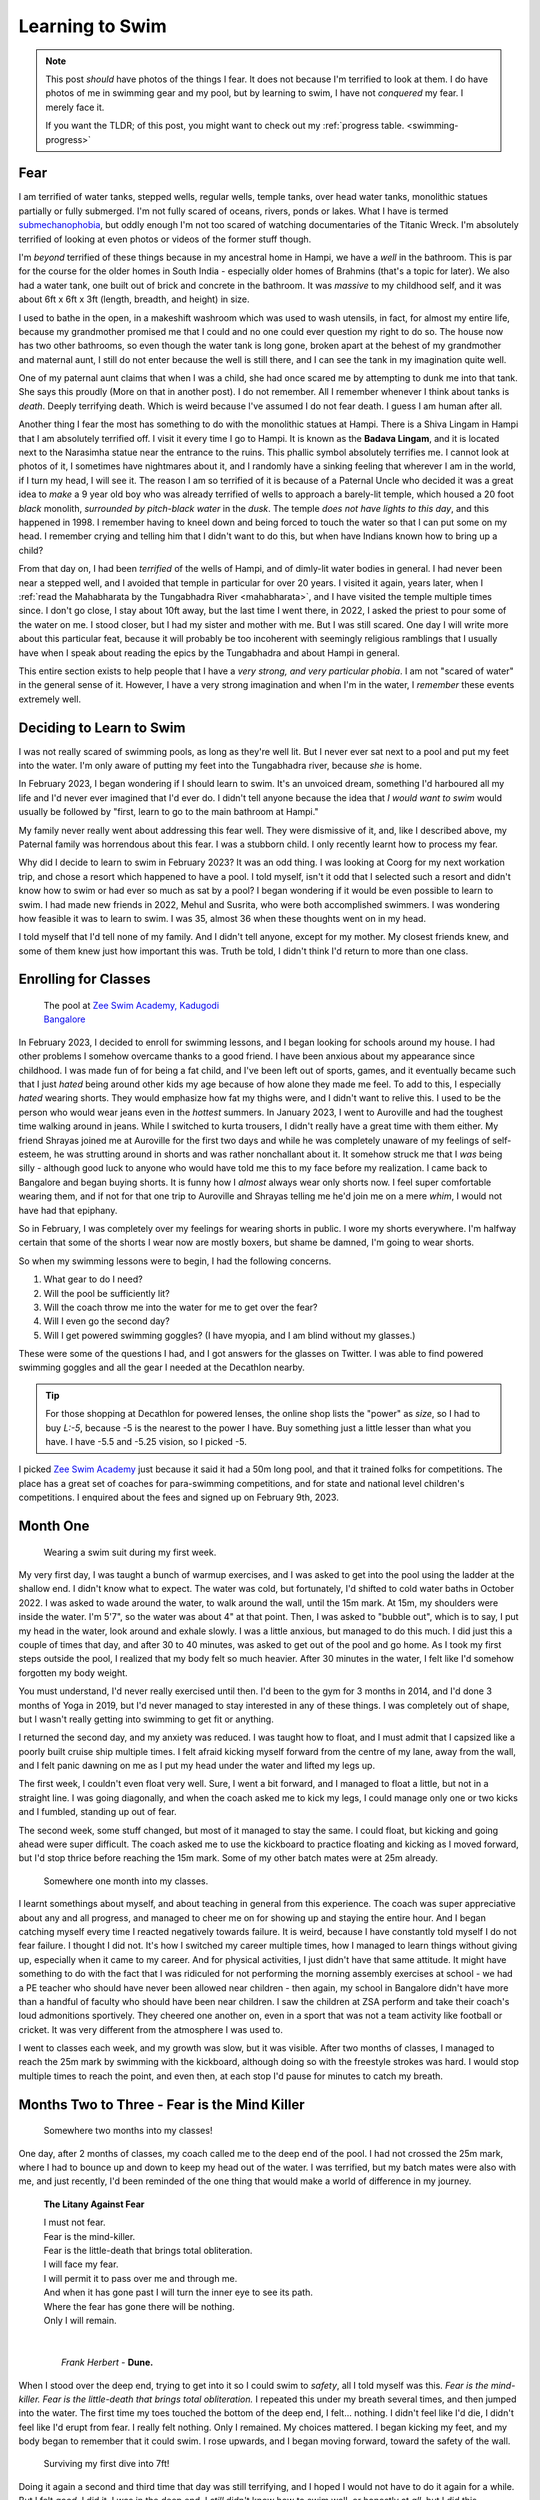 .. index:: swimming, life, health, fear, dune, litany-against-fear,
   zee-swim-academy, submechanophobia

.. _swimming-01:

========================================================
Learning to Swim
========================================================

.. note::

   This post *should* have photos of the things I fear. It does not because I'm
   terrified to look at them. I do have photos of me in swimming gear and my
   pool, but by learning to swim, I have not *conquered* my fear. I merely face
   it.

   If you want the TLDR; of this post, you might want to check out my
   :ref:`progress table. <swimming-progress>`

----------------------------------
Fear
----------------------------------

I am terrified of water tanks, stepped wells, regular wells, temple tanks, over
head water tanks, monolithic statues partially or fully submerged. I'm not
fully scared of oceans, rivers, ponds or lakes. What I have is termed
`submechanophobia <https://en.wikipedia.org/wiki/Submechanophobia>`_, but oddly
enough I'm not too scared of watching documentaries of the Titanic Wreck. I'm
absolutely terrified of looking at even photos or videos of the former stuff
though.

I'm *beyond* terrified of these things because in my ancestral home in Hampi,
we have a *well* in the bathroom. This is par for the course for the older homes
in South India - especially older homes of Brahmins (that's a topic for later).
We also had a water tank, one built out of brick and concrete in the bathroom.
It was *massive* to my childhood self, and it was about 6ft x 6ft x 3ft
(length, breadth, and height) in size.

I used to bathe in the open, in a makeshift washroom which was used to wash
utensils, in fact, for almost my entire life, because my grandmother promised
me that I could and no one could ever question my right to do so. The house now
has two other bathrooms, so even though the water tank is long gone, broken apart
at the behest of my grandmother and maternal aunt, I still do not enter because
the well is still there, and I can see the tank in my imagination quite well.

One of my paternal aunt claims that when I was a child, she had once scared me
by attempting to dunk me into that tank. She says this proudly (More on that in
another post). I do not remember. All I remember whenever I think about tanks
is *death*. Deeply terrifying death. Which is weird because I've assumed I do
not fear death. I guess I am human after all.

Another thing I fear the most has something to do with the monolithic statues
at Hampi. There is a Shiva Lingam in Hampi that I am absolutely terrified off.
I visit it every time I go to Hampi. It is known as the **Badava Lingam**, and
it is located next to the Narasimha statue near the entrance to the ruins. This
phallic symbol absolutely terrifies me. I cannot look at photos of it, I
sometimes have nightmares about it, and I randomly have a sinking feeling that
wherever I am in the world, if I turn my head, I will see it. The reason I am
so terrified of it is because of a Paternal Uncle who decided it was a great
idea to *make* a 9 year old boy who was already terrified of wells to approach
a barely-lit temple, which housed a 20 foot *black* monolith, *surrounded by
pitch-black water* in the *dusk*. The temple *does not have lights to this
day*, and this happened in 1998. I remember having to kneel down and being
forced to touch the water so that I can put some on my head. I remember crying
and telling him that I didn't want to do this, but when have Indians known how
to bring up a child?

From that day on, I had been *terrified* of the wells of Hampi, and of
dimly-lit water bodies in general. I had never been near a stepped well, and I
avoided that temple in particular for over 20 years. I visited it again, years
later, when I :ref:`read the Mahabharata by the Tungabhadra River
<mahabharata>`, and I have visited the temple multiple times since. I don't go
close, I stay about 10ft away, but the last time I went there, in 2022, I asked
the priest to pour some of the water on me. I stood closer, but I had my sister
and mother with me. But I was still scared. One day I will write more about
this particular feat, because it will probably be too incoherent with seemingly
religious ramblings that I usually have when I speak about reading the epics by
the Tungabhadra and about Hampi in general.

This entire section exists to help people that I have a *very strong, and very
particular phobia*. I am not "scared of water" in the general sense of it.
However, I have a very strong imagination and when I'm in the water, I
*remember* these events extremely well.

-----------------------------------
Deciding to Learn to Swim
-----------------------------------

I was not really scared of swimming pools, as long as they're well lit. But I
never ever sat next to a pool and put my feet into the water. I'm only aware of
putting my feet into the Tungabhadra river, because *she* is home.

In February 2023, I began wondering if I should learn to swim. It's an unvoiced
dream, something I'd harboured all my life and I'd never ever imagined that I'd
ever do. I didn't tell anyone because the idea that *I would want to swim*
would usually be followed by "first, learn to go to the main bathroom at
Hampi." 

My family never really went about addressing this fear well. They were
dismissive of it, and, like I described above, my Paternal family was
horrendous about this fear. I was a stubborn child. I only recently learnt how
to process my fear.

Why did I decide to learn to swim in February 2023? It was an odd thing. I was
looking at Coorg for my next workation trip, and chose a resort which happened
to have a pool. I told myself, isn't it odd that I selected such a resort and
didn't know how to swim or had ever so much as sat by a pool? I began wondering 
if it would be even possible to learn to swim. I had made new friends in 2022,
Mehul and Susrita, who were both accomplished swimmers. I was wondering how 
feasible it was to learn to swim. I was 35, almost 36 when these thoughts went
on in my head.

I told myself that I'd tell none of my family. And I didn't tell anyone, except
for my mother. My closest friends knew, and some of them knew just how
important this was. Truth be told, I didn't think I'd return to more than one
class.

----------------------------------
Enrolling for Classes
----------------------------------


.. figure:: /_static/images/posts/swimming/zee-swim-academy.jpeg
   :figwidth: 350
   :alt: Zee Swim Academy

   The pool at `Zee Swim Academy, Kadugodi Bangalore
   <http://www.zeeswimacademy.com/>`_

In February 2023, I decided to enroll for swimming lessons, and I began looking
for schools around my house. I had other problems I somehow overcame thanks to
a good friend. I have been anxious about my appearance since childhood. I was
made fun of for being a fat child, and I've been left out of sports, games, and
it eventually became such that I just *hated* being around other kids my age
because of how alone they made me feel. To add to this, I especially *hated*
wearing shorts. They would emphasize how fat my thighs were, and I didn't want
to relive this. I used to be the person who would wear jeans even in the
*hottest* summers. In January 2023, I went to Auroville and had the toughest
time walking around in jeans. While I switched to kurta trousers, I didn't
really have a great time with them either. My friend Shrayas joined me at
Auroville for the first two days and while he was completely unaware of my
feelings of self-esteem, he was strutting around in shorts and was rather
nonchallant about it. It somehow struck me that I *was* being silly - although
good luck to anyone who would have told me this to my face before my
realization. I came back to Bangalore and began buying shorts. It is funny how
I *almost* always wear only shorts now. I feel super comfortable wearing them,
and if not for that one trip to Auroville and Shrayas telling me he'd join me
on a mere *whim*, I would not have had that epiphany.

So in February, I was completely over my feelings for wearing shorts in public.
I wore my shorts everywhere. I'm halfway certain that some of the shorts I wear
now are mostly boxers, but shame be damned, I'm going to wear shorts.

So when my swimming lessons were to begin, I had the following concerns.

1. What gear to do I need?
2. Will the pool be sufficiently lit?
3. Will the coach throw me into the water for me to get over the fear?
4. Will I even go the second day?
5. Will I get powered swimming goggles? (I have myopia, and I am blind without
   my glasses.)

These were some of the questions I had, and I got answers for the glasses on
Twitter. I was able to find powered swimming goggles and all the gear I needed
at the Decathlon nearby.

.. tip::

   For those shopping at Decathlon for powered lenses, the online shop lists
   the "power" as *size*, so I had to buy `L:-5`, because -5 is the nearest to
   the power I have. Buy something just a little lesser than what you have. I
   have -5.5 and -5.25 vision, so I picked -5.


I picked `Zee Swim Academy <http://www.zeeswimacademy.com/>`_ just because it
said it had a 50m long pool, and that it trained folks for competitions. The
place has a great set of coaches for para-swimming competitions, and for state
and national level children's competitions. I enquired about the fees and
signed up on February 9th, 2023.

---------------------------
Month One
---------------------------

.. figure:: /_static/images/posts/swimming/swim-suit-first-time.jpeg
   :figwidth: 350
   :alt: Wearing a swim suit during my first week.

   Wearing a swim suit during my first week.

My very first day, I was taught a bunch of warmup exercises, and I was asked to
get into the pool using the ladder at the shallow end. I didn't know what to
expect. The water was cold, but fortunately, I'd shifted to cold water baths in
October 2022. I was asked to wade around the water, to walk around the wall,
until the 15m mark. At 15m, my shoulders were inside the water. I'm 5'7", so
the water was about 4" at that point. Then, I was asked to "bubble out", which
is to say, I put my head in the water, look around and exhale slowly. I was a
little anxious, but managed to do this much. I did just this a couple of times
that day, and after 30 to 40 minutes, was asked to get out of the pool and go
home. As I took my first steps outside the pool, I realized that my body felt
so much heavier. After 30 minutes in the water, I felt like I'd somehow
forgotten my body weight.

You must understand, I'd never really exercised until then. I'd been to the gym
for 3 months in 2014, and I'd done 3 months of Yoga in 2019, but I'd never
managed to stay interested in any of these things. I was completely out of
shape, but I wasn't really getting into swimming to get fit or anything.

I returned the second day, and my anxiety was reduced. I was taught how to
float, and I must admit that I capsized like a poorly built cruise ship
multiple times. I felt afraid kicking myself forward from the centre of my
lane, away from the wall, and I felt panic dawning on me as I put my head under
the water and lifted my legs up.

The first week, I couldn't even float very well. Sure, I went a bit forward,
and I managed to float a little, but not in a straight line. I was going
diagonally, and when the coach asked me to kick my legs, I could manage only
one or two kicks and I fumbled, standing up out of fear.

The second week, some stuff changed, but most of it managed to stay the same. I
could float, but kicking and going ahead were super difficult. The coach asked
me to use the kickboard to practice floating and kicking as I moved forward,
but I'd stop thrice before reaching the 15m mark. Some of my other batch mates
were at 25m already.

.. figure:: /_static/images/posts/swimming/jaws-tee-first-month.jpg
   :figwidth: 350
   :alt: Somewhere one month into my classes.

   Somewhere one month into my classes.

I learnt somethings about myself, and about teaching in general from this
experience. The coach was super appreciative about any and all progress, and
managed to cheer me on for showing up and staying the entire hour. And I began
catching myself every time I reacted negatively towards failure. It is weird,
because I have constantly told myself I do not fear failure. I thought I did
not. It's how I switched my career multiple times, how I managed to learn
things without giving up, especially when it came to my career. And for
physical activities, I just didn't have that same attitude. It might have
something to do with the fact that I was ridiculed for not performing the
morning assembly exercises at school - we had a PE teacher who should have
never been allowed near children - then again, my school in Bangalore didn't
have more than a handful of faculty who should have been near children. I saw
the children at ZSA perform and take their coach's loud admonitions sportively.
They cheered one another on, even in a sport that was not a team activity like
football or cricket. It was very different from the atmosphere I was used to.

I went to classes each week, and my growth was slow, but it was visible. After
two months of classes, I managed to reach the 25m mark by swimming with the
kickboard, although doing so with the freestyle strokes was hard. I would stop
multiple times to reach the point, and even then, at each stop I'd pause for
minutes to catch my breath.

-----------------------------------------------
Months Two to Three - Fear is the Mind Killer
-----------------------------------------------

.. figure:: /_static/images/posts/swimming/month-two.jpg
   :figwidth: 350
   :alt: Somewhere two months into my classes!

   Somewhere two months into my classes!

One day, after 2 months of classes, my coach called me to the deep end of the
pool. I had not crossed the 25m mark, where I had to bounce up and down to keep
my head out of the water. I was terrified, but my batch mates were also with
me, and just recently, I'd been reminded of the one thing that would make a
world of difference in my journey.

.. epigraph:: **The Litany Against Fear**

   | I must not fear.
   | Fear is the mind-killer.
   | Fear is the little-death that brings total obliteration.
   | I will face my fear.
   | I will permit it to pass over me and through me.
   | And when it has gone past I will turn the inner eye to see its path.
   | Where the fear has gone there will be nothing.
   | Only I will remain.
   |  
   |  
   |    *Frank Herbert* - **Dune.**

When I stood over the deep end, trying to get into it so I could swim to
*safety*, all I told myself was this. *Fear is the mind-killer. Fear is the
little-death that brings total obliteration.* I repeated this under my breath
several times, and then jumped into the water. The first time my toes touched
the bottom of the deep end, I felt... nothing. I didn't feel like I'd die, I
didn't feel like I'd erupt from fear. I really felt nothing. Only I remained.
My choices mattered. I began kicking my feet, and my body began to remember
that it could swim. I rose upwards, and I began moving forward, toward the
safety of the wall.

.. figure:: /_static/images/posts/swimming/first-time-diving.jpg
   :figwidth: 350
   :alt: Surviving my first dive into the 7ft deep end!

   Surviving my first dive into 7ft!

Doing it again a second and third time that day was still terrifying, and I
hoped I would not have to do it again for a while. But I felt *good*. I did it.
I was in the deep end. I *still* didn't know how to swim well, or honestly at
*all*, but I did this.

--------------------------------------
Setting Goals and Feeling Good
--------------------------------------

I returned to swimming classes in July, after wrapping up a bunch of things I
needed to in my private life, and I was doing worse than before. My batch mates
had reached the deep end. I didn't feel left behind, since everyone was
cheering me on, and telling me that I'd do it in no time.

I was still stopping thrice to reach 25m, and for the rest of July, I spent my
efforts on building my endurance. I tried to show up four times a week, and I
pushed myself to swim till 25m every time. Things managed to improve, but I was
still faltering and having trouble with swimming freestyle. But things
improved.

You could say I spent about 3 months' worth of classes before I managed to swim
to the 35m mark with the kickboard. I was still uncomfortable there, and I
stuck close to the wall, but surely yet steadily, I managed to push myself
further and further.

And one day, I decided to return to the deep end. Fear is the mind-killer, I
told myself, and I jumped back into the deep end and swam freestyle. To my
surprise, I swam 35m without stopping. I must have made 18 stroke repetitions
in all, and I managed to go without stopping.

.. figure:: /_static/images/posts/swimming/august-end.jpg
   :figwidth: 350
   :alt: End of August 2023 - First time doing 700m!

   End of August 2023 - 700m!

From that day on, I have returned to the pool, urging myself to swim to the deep
end. It took me almost 4 months, but I did it. I manage to swim 300m without
stopping when using the kickboard, and without the kickboard, I manage to get
to the deep end (50m) only stopping once or twice at most.  I completed 700m on
August 28, 2023, and I'm managing to jump into the deep end, and I'm able to
dunk myself until the bottom and rise upwards again, confident that I will not
fear.

I will not fear.

Something changes in you, when you face your fear. It dawns on you that
somehow, doing the thing that you are terrified of, gives you willpower and
energy. It doesn't make you powerful, or a different person. Fear, quite
simply, is the mind-killer. I am still not going to go near wells, stepped
wells, overhead water tanks, reservoirs, or even near overly large water drums,
but I will push myself to swim as much as I can.

Learn to swim. You will love every minute of it.

.. _swimming-progress:

----------------------------------------
My Progress
----------------------------------------


.. csv-table:: Table - Swimming Progress
   :header-rows: 1
   :widths: auto
   :file: /_static/data/swimming-progress.csv
